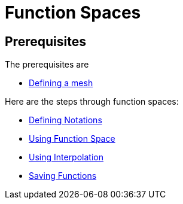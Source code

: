 Function Spaces
===============

== Prerequisites

The prerequisites are

* link:mesh.adoc[Defining a mesh]

Here are the steps through function spaces:

* link:Spaces/notations.adoc[Defining Notations]

* link:Spaces/functionspace.adoc[Using Function Space]

* link:Spaces/interpolation.adoc[Using Interpolation]

* link:Spaces/save.adoc[Saving Functions]

